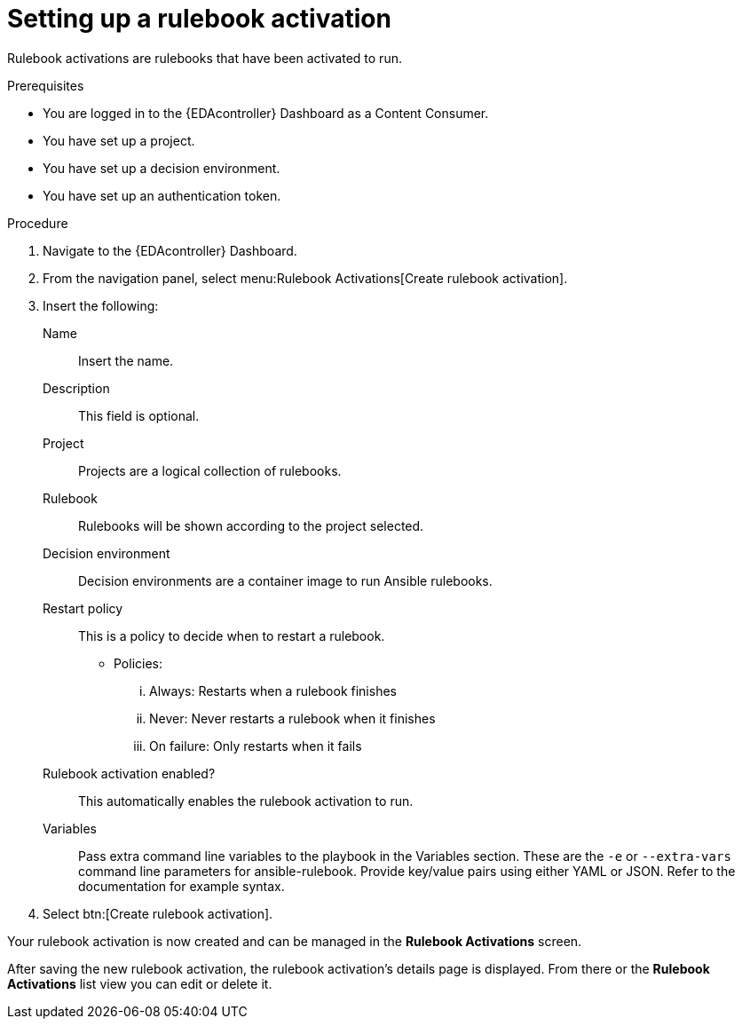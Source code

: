 [id="eda-set-up-rulebook-activation"]

= Setting up a rulebook activation

[role="_abstract"]

Rulebook activations are rulebooks that have been activated to run.

.Prerequisites

* You are logged in to the {EDAcontroller} Dashboard as a Content Consumer.
* You have set up a project.
* You have set up a decision environment.
* You have set up an authentication token.

.Procedure

. Navigate to the {EDAcontroller} Dashboard.
. From the navigation panel, select menu:Rulebook Activations[Create rulebook activation].
. Insert the following: 
+
Name:: Insert the name.
Description:: This field is optional.
Project:: Projects are a logical collection of rulebooks.
Rulebook:: Rulebooks will be shown according to the project selected.
Decision environment:: Decision environments are a container image to run Ansible rulebooks.
Restart policy:: This is a policy to decide when to restart a rulebook.
*** Policies:
... Always: Restarts when a rulebook finishes
... Never: Never restarts a rulebook when it finishes
... On failure: Only restarts when it fails
Rulebook activation enabled?:: This automatically enables the rulebook activation to run.
Variables:: Pass extra command line variables to the playbook in the Variables section. These are the `-e` or `--extra-vars` command line parameters for ansible-rulebook. 
Provide key/value pairs using either YAML or JSON. Refer to the documentation for example syntax.
. Select btn:[Create rulebook activation].

Your rulebook activation is now created and can be managed in the *Rulebook Activations* screen.

After saving the new rulebook activation, the rulebook activation's details page is displayed. 
From there or the *Rulebook Activations* list view you can edit or delete it.